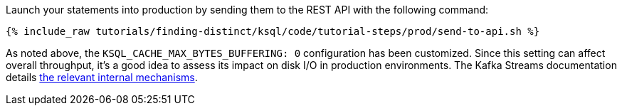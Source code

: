 Launch your statements into production by sending them to the REST API with the following command:

+++++
<pre class="snippet"><code class="shell">{% include_raw tutorials/finding-distinct/ksql/code/tutorial-steps/prod/send-to-api.sh %}</code></pre>
+++++

As noted above, the `KSQL_CACHE_MAX_BYTES_BUFFERING: 0` configuration has been customized. Since this setting can affect overall throughput, it's a good idea to assess its impact on disk I/O in production environments. The Kafka Streams documentation details https://docs.confluent.io/current/streams/developer-guide/memory-mgmt.html#record-caches-in-the-dsl[the relevant internal mechanisms].